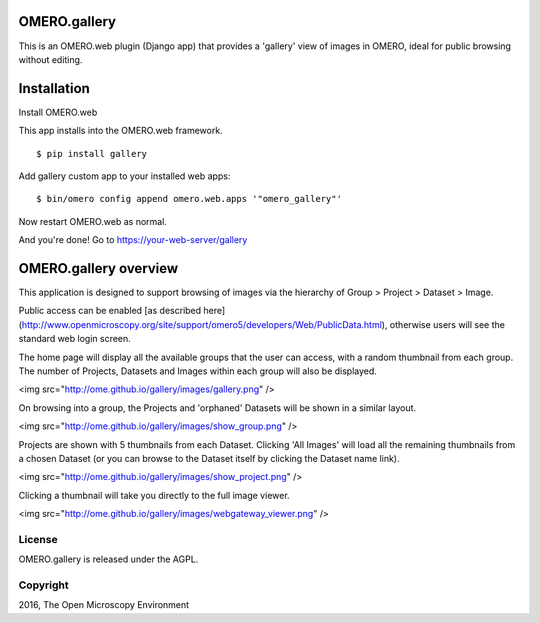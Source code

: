 .. image:: https://travis-ci.org/openmicroscopy/gallery.svg?branch=master
    :target: https://travis-ci.org/openmicroscopy/gallery

.. image:: https://badge.fury.io/py/gallery.svg
    :target: https://badge.fury.io/py/gallery

OMERO.gallery
=============

This is an OMERO.web plugin (Django app) that provides a 'gallery' view of images in OMERO, ideal for public browsing without editing.


Installation
============

Install OMERO.web

This app installs into the OMERO.web framework.

::

    $ pip install gallery

Add gallery custom app to your installed web apps:

::

    $ bin/omero config append omero.web.apps '"omero_gallery"'

Now restart OMERO.web as normal.


And you're done! Go to https://your-web-server/gallery



OMERO.gallery overview
======================

This application is designed to support browsing of images via the hierarchy of
Group > Project > Dataset > Image.

Public access can be enabled [as described here]
(http://www.openmicroscopy.org/site/support/omero5/developers/Web/PublicData.html), otherwise
users will see the standard web login screen.

The home page will display all the available groups that the user can access, with a random
thumbnail from each group. The number of Projects, Datasets and Images within each group
will also be displayed.

<img src="http://ome.github.io/gallery/images/gallery.png" />

On browsing into a group, the Projects and 'orphaned' Datasets will be shown in a similar layout.

<img src="http://ome.github.io/gallery/images/show_group.png" />

Projects are shown with 5 thumbnails from each Dataset. Clicking 'All Images' will load all the remaining thumbnails
from a chosen Dataset (or you can browse to the Dataset itself by clicking the Dataset name link).

<img src="http://ome.github.io/gallery/images/show_project.png" />

Clicking a thumbnail will take you directly to the full image viewer.

<img src="http://ome.github.io/gallery/images/webgateway_viewer.png" />

License
-------

OMERO.gallery is released under the AGPL.

Copyright
---------

2016, The Open Microscopy Environment

